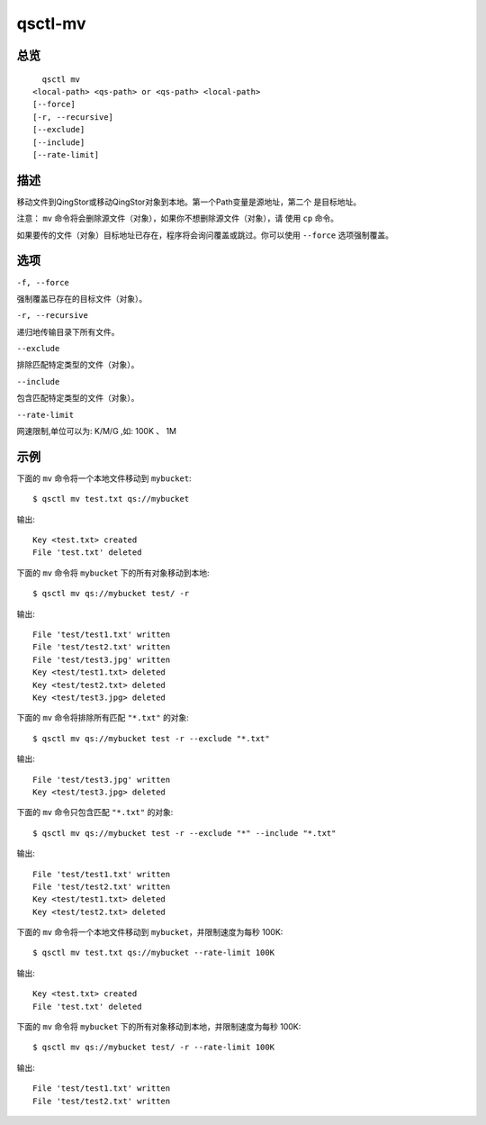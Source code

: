 .. _qsctl-mv:


********
qsctl-mv
********


====
总览
====

::

      qsctl mv
    <local-path> <qs-path> or <qs-path> <local-path>
    [--force]
    [-r, --recursive]
    [--exclude]
    [--include]
    [--rate-limit]

====
描述
====

移动文件到QingStor或移动QingStor对象到本地。第一个Path变量是源地址，第二个
是目标地址。

注意： ``mv`` 命令将会删除源文件（对象），如果你不想删除源文件（对象），请
使用 ``cp`` 命令。

如果要传的文件（对象）目标地址已存在，程序将会询问覆盖或跳过。你可以使用
``--force`` 选项强制覆盖。

====
选项
====

``-f, --force``

强制覆盖已存在的目标文件（对象）。

``-r, --recursive``

递归地传输目录下所有文件。

``--exclude``

排除匹配特定类型的文件（对象）。

``--include``

包含匹配特定类型的文件（对象）。

``--rate-limit``

网速限制,单位可以为: K/M/G ,如: 100K 、 1M

====
示例
====

下面的 ``mv`` 命令将一个本地文件移动到 ``mybucket``::

    $ qsctl mv test.txt qs://mybucket

输出::

    Key <test.txt> created
    File 'test.txt' deleted

下面的 ``mv`` 命令将 ``mybucket`` 下的所有对象移动到本地::

    $ qsctl mv qs://mybucket test/ -r

输出::

    File 'test/test1.txt' written
    File 'test/test2.txt' written
    File 'test/test3.jpg' written
    Key <test/test1.txt> deleted
    Key <test/test2.txt> deleted
    Key <test/test3.jpg> deleted

下面的 ``mv`` 命令将排除所有匹配 ``"*.txt"`` 的对象::

    $ qsctl mv qs://mybucket test -r --exclude "*.txt"

输出::

    File 'test/test3.jpg' written
    Key <test/test3.jpg> deleted

下面的 ``mv`` 命令只包含匹配 ``"*.txt"`` 的对象::

    $ qsctl mv qs://mybucket test -r --exclude "*" --include "*.txt"

输出::

    File 'test/test1.txt' written
    File 'test/test2.txt' written
    Key <test/test1.txt> deleted
    Key <test/test2.txt> deleted

下面的 ``mv`` 命令将一个本地文件移动到 ``mybucket``，并限制速度为每秒 100K::

    $ qsctl mv test.txt qs://mybucket --rate-limit 100K

输出::

    Key <test.txt> created
    File 'test.txt' deleted

下面的 ``mv`` 命令将 ``mybucket`` 下的所有对象移动到本地，并限制速度为每秒 100K::

    $ qsctl mv qs://mybucket test/ -r --rate-limit 100K

输出::

    File 'test/test1.txt' written
    File 'test/test2.txt' written
